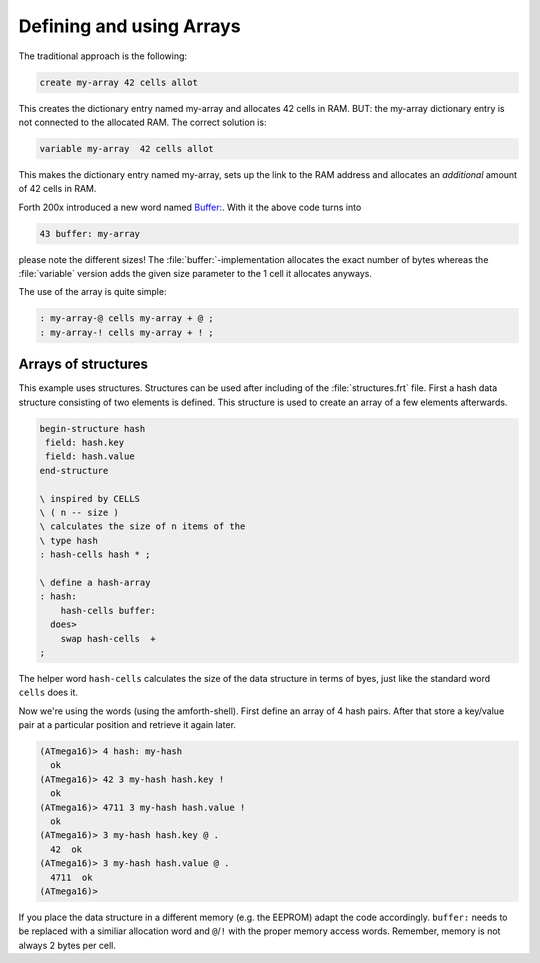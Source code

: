 .. _Arrays:

=========================
Defining and using Arrays
=========================

The traditional approach is the following:

.. code-block:: forth

  create my-array 42 cells allot

This creates the dictionary entry named my-array and 
allocates 42 cells in RAM. BUT: the my-array dictionary entry
is not connected to the allocated RAM. The correct solution is:

.. code-block:: forth

 variable my-array  42 cells allot

This makes the dictionary entry named my-array, sets up the
link to the RAM address and allocates an *additional*
amount of 42 cells in RAM.

Forth 200x introduced a new word named 
`Buffer: <http://www.forth200x.org/buffer.html>`_.
With it the above code turns into 

.. code-block:: forth

  43 buffer: my-array

please note the different sizes! The :file:`buffer:`-implementation
allocates the exact number of bytes whereas the :file:`variable` version
adds the given size parameter to the 1 cell it allocates anyways.

The use of the array is quite simple:

.. code-block:: forth

  : my-array-@ cells my-array + @ ;
  : my-array-! cells my-array + ! ;

Arrays of structures
--------------------

This example uses structures. Structures can be
used after including of the :file:`structures.frt` 
file. First a hash data structure consisting of 
two elements is defined. This structure is used
to create an array of a few elements afterwards.

.. code-block:: forth

   begin-structure hash
    field: hash.key
    field: hash.value
   end-structure

   \ inspired by CELLS
   \ ( n -- size )
   \ calculates the size of n items of the
   \ type hash
   : hash-cells hash * ;

   \ define a hash-array
   : hash:
       hash-cells buffer:
     does>
       swap hash-cells  + 
   ;

The helper word ``hash-cells`` calculates the size of the 
data structure in terms of byes, just like the standard 
word ``cells`` does it.

Now we're using the words (using the amforth-shell). 
First define an array of 4 hash pairs. After that store 
a key/value pair at a particular position and retrieve 
it again later.

.. code-block:: console

   (ATmega16)> 4 hash: my-hash
     ok
   (ATmega16)> 42 3 my-hash hash.key !
     ok
   (ATmega16)> 4711 3 my-hash hash.value !
     ok
   (ATmega16)> 3 my-hash hash.key @ .
     42  ok
   (ATmega16)> 3 my-hash hash.value @ .
     4711  ok
   (ATmega16)> 

If you place the data structure in a different memory (e.g. the EEPROM) adapt the
code accordingly. ``buffer:`` needs to be replaced with a similiar allocation word and
``@``/``!`` with the proper memory access words. Remember, memory is not always 2 bytes per
cell.


.. seealso:: :ref:`Structures`